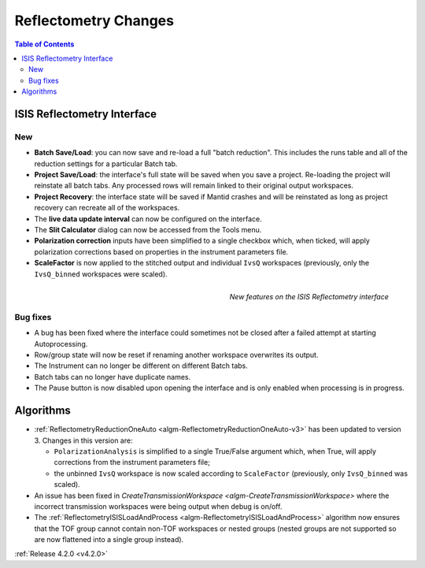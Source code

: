 =====================
Reflectometry Changes
=====================

.. contents:: Table of Contents
   :local:
   

ISIS Reflectometry Interface
----------------------------

New
###

- **Batch Save/Load**: you can now save and re-load a full "batch reduction". This includes the runs table and all of the reduction settings for a particular Batch tab.
- **Project Save/Load**: the interface's full state will be saved when you save a project. Re-loading the project will reinstate all batch tabs. Any processed rows will remain linked to their original output workspaces.
- **Project Recovery**: the interface state will be saved if Mantid crashes and will be reinstated as long as project recovery can recreate all of the workspaces.
- The **live data update interval** can now be configured on the interface.
- The **Slit Calculator** dialog can now be accessed from the Tools menu.
- **Polarization correction** inputs have been simplified to a single checkbox which, when ticked, will apply polarization corrections based on properties in the instrument parameters file.
- **ScaleFactor** is now applied to the stitched output and individual ``IvsQ`` workspaces (previously, only the ``IvsQ_binned`` workspaces were scaled).

.. figure:: ../../images/Reflectometry-GUI-release4.2.png
   :class: screenshot
   :width: 500px
   :align: right
   :alt: New features on the ISIS Reflectometry interface
        
   *New features on the ISIS Reflectometry interface*

Bug fixes
#########

- A bug has been fixed where the interface could sometimes not be closed after a failed attempt at starting Autoprocessing.
- Row/group state will now be reset if renaming another workspace overwrites its output.
- The Instrument can no longer be different on different Batch tabs.
- Batch tabs can no longer have duplicate names.
- The Pause button is now disabled upon opening the interface and is only enabled when processing is in progress.

Algorithms
----------

- :ref:`ReflectometryReductionOneAuto <algm-ReflectometryReductionOneAuto-v3>` has been updated to version 3. Changes in this version are:

  - ``PolarizationAnalysis`` is simplified to a single True/False argument which, when True, will apply corrections from the instrument parameters file;
  - the unbinned ``IvsQ`` workspace is now scaled according to ``ScaleFactor`` (previously, only ``IvsQ_binned`` was scaled).

- An issue has been fixed in `CreateTransmissionWorkspace <algm-CreateTransmissionWorkspace>` where the incorrect transmission workspaces were being output when debug is on/off.
- The :ref:`ReflectometryISISLoadAndProcess <algm-ReflectometryISISLoadAndProcess>` algorithm now ensures that the TOF group cannot contain non-TOF workspaces or nested groups (nested groups are not supported so are now flattened into a single group instead).

:ref:`Release 4.2.0 <v4.2.0>`

